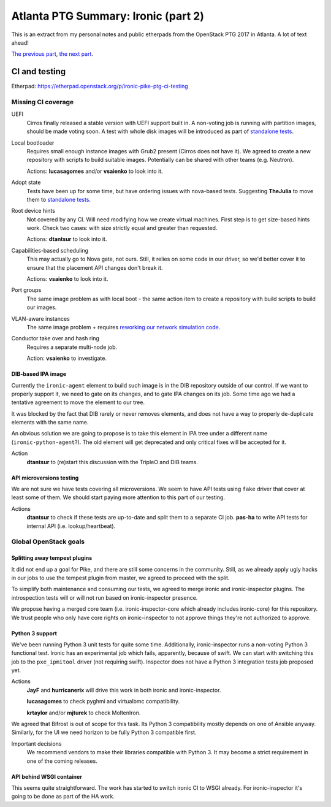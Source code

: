 .. title: Atlanta PTG Summary: Ironic (part 2)
.. slug: ironic-ptg-atlanta-2017-2
.. date: 2017-03-01 15:30 UTC+01:00
.. tags: software, openstack
.. category: 
.. link: 
.. description: 
.. type: text

Atlanta PTG Summary: Ironic (part 2)
====================================

This is an extract from my personal notes and public etherpads from the
OpenStack PTG 2017 in Atlanta. A lot of text ahead!

`The previous part <../posts/ironic-ptg-atlanta-2017-1.html>`_,
`the next part <../posts/ironic-ptg-atlanta-2017-3.html>`_.

.. TEASER_END: Read more

CI and testing
--------------

Etherpad: https://etherpad.openstack.org/p/ironic-pike-ptg-ci-testing

Missing CI coverage
~~~~~~~~~~~~~~~~~~~

UEFI
    Cirros finally released a stable version with UEFI support built in.
    A non-voting job is running with partition images, should be made voting
    soon. A test with whole disk images will be introduced as part of
    `standalone tests <https://review.openstack.org/#/c/423556/>`_.
Local bootloader
    Requires small enough instance images with Grub2 present (Cirros does not
    have it). We agreed to create a new repository with scripts to build
    suitable images. Potentially can be shared with other teams (e.g. Neutron).

    Actions: **lucasagomes** and/or **vsaienko** to look into it.
Adopt state
    Tests have been up for some time, but have ordering issues with nova-based
    tests. Suggesting **TheJulia** to move them to `standalone tests`_.
Root device hints
    Not covered by any CI. Will need modifying how we create virtual machines.
    First step is to get size-based hints work. Check two cases: with size
    strictly equal and greater than requested.

    Actions: **dtantsur** to look into it.
Capabilities-based scheduling
    This may actually go to Nova gate, not ours. Still, it relies on some code
    in our driver, so we'd better cover it to ensure that the placement API
    changes don't break it.

    Actions: **vsaienko** to look into it.
Port groups
    The same image problem as with local boot - the same action item to create
    a repository with build scripts to build our images.
VLAN-aware instances
    The same image problem + requires `reworking our network simulation code
    <https://review.openstack.org/#/c/392959/>`_.
Conductor take over and hash ring
    Requires a separate multi-node job.

    Action: **vsaienko** to investigate.

DIB-based IPA image
^^^^^^^^^^^^^^^^^^^

Currently the ``ironic-agent`` element to build such image is in the DIB
repository outside of our control. If we want to properly support it, we need
to gate on its changes, and to gate IPA changes on its job. Some time ago we
had a tentative agreement to move the element to our tree.

It was blocked by the fact that DIB rarely or never removes elements, and does
not have a way to properly de-duplicate elements with the same name.

An obvious solution we are going to propose is to take this element in IPA
tree under a different name (``ironic-python-agent``?). The old element will
get deprecated and only critical fixes will be accepted for it.

Action
    **dtantsur** to (re)start this discussion with the TripleO and DIB teams.

API microversions testing
^^^^^^^^^^^^^^^^^^^^^^^^^

We are not sure we have tests covering all microversions. We seem to have API
tests using ``fake`` driver that cover at least some of them. We should start
paying more attention to this part of our testing.

Actions
    **dtantsur** to check if these tests are up-to-date and split them to a
    separate CI job.
    **pas-ha** to write API tests for internal API (i.e. lookup/heartbeat).

Global OpenStack goals
~~~~~~~~~~~~~~~~~~~~~~

Splitting away tempest plugins
^^^^^^^^^^^^^^^^^^^^^^^^^^^^^^

It did not end up a goal for Pike, and there are still some concerns in the
community. Still, as we already apply ugly hacks in our jobs to use the
tempest plugin from master, we agreed to proceed with the split.

To simplify both maintenance and consuming our tests, we agreed to merge
ironic and ironic-inspector plugins. The introspection tests will or will
not run based on ironic-inspector presence.

We propose having a merged core team (i.e. ironic-inspector-core which
already includes ironic-core) for this repository. We trust people who
only have core rights on ironic-inspector to not approve things they're
not authorized to approve.

Python 3 support
^^^^^^^^^^^^^^^^

We've been running Python 3 unit tests for quite some time. Additionally,
ironic-inspector runs a non-voting Python 3 functional test. Ironic has an
experimental job which fails, apparently, because of swift. We can start with
switching this job to the ``pxe_ipmitool`` driver (not requiring swift).
Inspector does not have a Python 3 integration tests job proposed yet.

Actions
    **JayF** and **hurricanerix** will drive this work in both ironic and
    ironic-inspector.

    **lucasagomes** to check pyghmi and virtualbmc compatibility.

    **krtaylor** and/or **mjturek** to check MoltenIron.

We agreed that Bifrost is out of scope for this task. Its Python 3
compatibility mostly depends on one of Ansible anyway. Similarly, for the UI
we need horizon to be fully Python 3 compatible first.

Important decisions
    We recommend vendors to make their libraries compatible with Python 3.
    It may become a strict requirement in one of the coming releases.

API behind WSGI container
^^^^^^^^^^^^^^^^^^^^^^^^^

This seems quite straightforward. The work has started to switch ironic CI to
WSGI already. For ironic-inspector it's going to be done as part of the HA
work.
